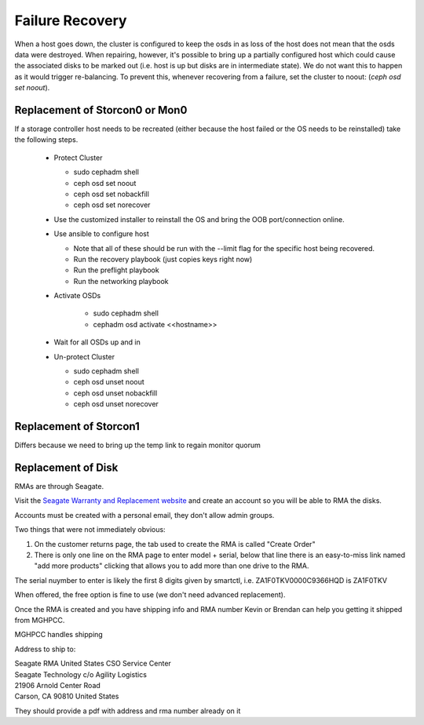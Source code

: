 .. role:: strike
    :class: strike

Failure Recovery
================

When a host goes down, the cluster is configured to keep the osds
in as loss of the host does not mean that the osds data were destroyed.
When repairing, however, it's possible to bring up a partially configured
host which could cause the associated disks to be marked out (i.e. host
is up but disks are in intermediate state). We do not want this to 
happen as it would trigger re-balancing. To prevent this, whenever
recovering from a failure, set the cluster to noout: (`ceph osd set noout`).

Replacement of Storcon0 or Mon0
-----------------------------------
If a storage controller host needs to be recreated (either because the
host failed or the OS needs to be reinstalled) take the following steps.

  * Protect Cluster

    * sudo cephadm shell
    * ceph osd set noout
    * ceph osd set nobackfill
    * ceph osd set norecover

  * Use the customized installer to reinstall the OS and bring the OOB
    port/connection online.
  * Use ansible to configure host

    * Note that all of these should be run with the --limit flag for the specific host being recovered.

    * Run the recovery playbook (just copies keys right now)
    * Run the preflight playbook
    * Run the networking playbook
  * Activate OSDs

      * sudo cephadm shell
      * cephadm osd activate <<hostname>>
  * Wait for all OSDs up and in
  * Un-protect Cluster

    * sudo cephadm shell
    * ceph osd unset noout
    * ceph osd unset nobackfill
    * ceph osd unset norecover

Replacement of Storcon1
-----------------------

Differs because we need to bring up the temp link
to regain monitor quorum

Replacement of Disk
-------------------
RMAs are through Seagate.


Visit the `Seagate Warranty and Replacement website <https://www.seagate.com/support/warranty-and-replacements/>`_ 
and create an account so you will be able to RMA the disks.

Accounts must be created with a personal email, they don't allow admin groups.


Two things that were not immediately obvious:

#. On the customer returns page, the tab used to create the RMA is called "Create Order"

#. There is only one line on the RMA page to enter model + serial, below that line there is an easy-to-miss link named "add more products" clicking that allows you to add more than one drive to the RMA.

The serial nuymber to enter is likely the first 8 digits given by smartctl, i.e.  ZA1F0TKV0000C9366HQD is ZA1F0TKV

When offered, the free option is fine to use (we don't need advanced
replacement).

Once the RMA is created and you have shipping info and RMA number Kevin or Brendan can help you getting it shipped from MGHPCC.


MGHPCC handles shipping

Address to ship to:

| Seagate RMA United States CSO Service Center
| Seagate Technology c/o Agility Logistics
| 21906 Arnold Center Road
| Carson, CA 90810 United States

They should provide a pdf with address and rma number already on it
